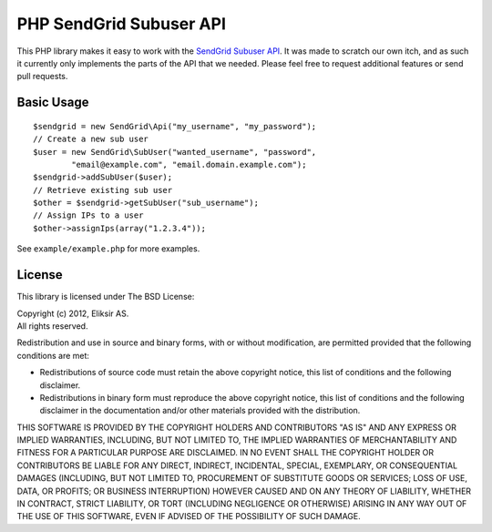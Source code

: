 PHP SendGrid Subuser API
========================

This PHP library makes it easy to work with the `SendGrid Subuser API`_.
It was made to scratch our own itch, and as such it currently only
implements the parts of the API that we needed. Please feel free to
request additional features or send pull requests.

.. _SendGrid Subuser API: http://docs.sendgrid.com/documentation/api/customer-subuser-api/customer-api/

Basic Usage
-----------

::

    $sendgrid = new SendGrid\Api("my_username", "my_password");
    // Create a new sub user
    $user = new SendGrid\SubUser("wanted_username", "password",
            "email@example.com", "email.domain.example.com");
    $sendgrid->addSubUser($user);
    // Retrieve existing sub user
    $other = $sendgrid->getSubUser("sub_username");
    // Assign IPs to a user
    $other->assignIps(array("1.2.3.4"));

See ``example/example.php`` for more examples.

License
-------

This library is licensed under The BSD License:

| Copyright (c) 2012, Eliksir AS.
| All rights reserved.

Redistribution and use in source and binary forms, with or without
modification, are permitted provided that the following conditions are
met:

- Redistributions of source code must retain the above copyright notice,
  this list of conditions and the following disclaimer.

- Redistributions in binary form must reproduce the above copyright
  notice, this list of conditions and the following disclaimer in the
  documentation and/or other materials provided with the distribution.

THIS SOFTWARE IS PROVIDED BY THE COPYRIGHT HOLDERS AND CONTRIBUTORS "AS
IS" AND ANY EXPRESS OR IMPLIED WARRANTIES, INCLUDING, BUT NOT LIMITED TO,
THE IMPLIED WARRANTIES OF MERCHANTABILITY AND FITNESS FOR A PARTICULAR
PURPOSE ARE DISCLAIMED. IN NO EVENT SHALL THE COPYRIGHT HOLDER OR
CONTRIBUTORS BE LIABLE FOR ANY DIRECT, INDIRECT, INCIDENTAL, SPECIAL,
EXEMPLARY, OR CONSEQUENTIAL DAMAGES (INCLUDING, BUT NOT LIMITED TO,
PROCUREMENT OF SUBSTITUTE GOODS OR SERVICES; LOSS OF USE, DATA, OR
PROFITS; OR BUSINESS INTERRUPTION) HOWEVER CAUSED AND ON ANY THEORY OF
LIABILITY, WHETHER IN CONTRACT, STRICT LIABILITY, OR TORT (INCLUDING
NEGLIGENCE OR OTHERWISE) ARISING IN ANY WAY OUT OF THE USE OF THIS
SOFTWARE, EVEN IF ADVISED OF THE POSSIBILITY OF SUCH DAMAGE.
